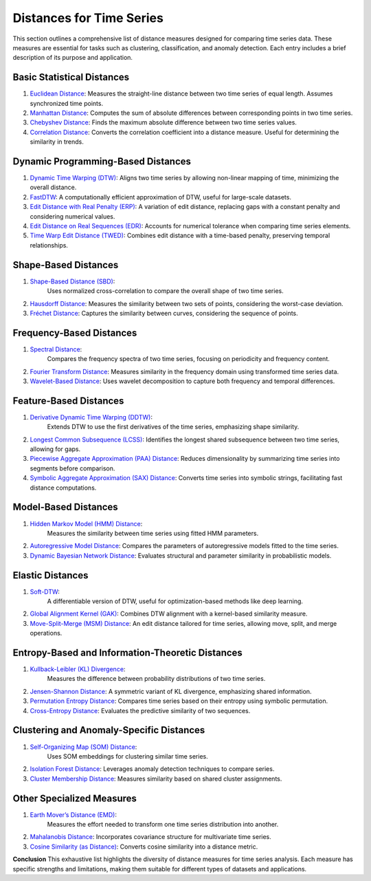 Distances for Time Series
==========================

This section outlines a comprehensive list of distance measures designed for comparing time series data. These measures are essential for tasks such as clustering, classification, and anomaly detection. Each entry includes a brief description of its purpose and application.

Basic Statistical Distances
-------------------------------
#. `Euclidean Distance`_:
   Measures the straight-line distance between two time series of equal length. Assumes synchronized time points.
#. `Manhattan Distance`_:
   Computes the sum of absolute differences between corresponding points in two time series.
#. `Chebyshev Distance`_:
   Finds the maximum absolute difference between two time series values.
#. `Correlation Distance`_:
   Converts the correlation coefficient into a distance measure. Useful for determining the similarity in trends.

Dynamic Programming-Based Distances
-------------------------------

#. `Dynamic Time Warping (DTW)`_:
   Aligns two time series by allowing non-linear mapping of time, minimizing the overall distance.
#. `FastDTW`_:
   A computationally efficient approximation of DTW, useful for large-scale datasets.
#. `Edit Distance with Real Penalty (ERP)`_:
   A variation of edit distance, replacing gaps with a constant penalty and considering numerical values.
#. `Edit Distance on Real Sequences (EDR)`_:
   Accounts for numerical tolerance when comparing time series elements.
#. `Time Warp Edit Distance (TWED)`_:
   Combines edit distance with a time-based penalty, preserving temporal relationships.

Shape-Based Distances
-------------------------------

#. `Shape-Based Distance (SBD)`_:
    Uses normalized cross-correlation to compare the overall shape of two time series.
#. `Hausdorff Distance`_:
   Measures the similarity between two sets of points, considering the worst-case deviation.
#. `Fréchet Distance`_:
   Captures the similarity between curves, considering the sequence of points.

Frequency-Based Distances
-------------------------------

#. `Spectral Distance`_:
    Compares the frequency spectra of two time series, focusing on periodicity and frequency content.
#. `Fourier Transform Distance`_:
   Measures similarity in the frequency domain using transformed time series data.
#. `Wavelet-Based Distance`_:
   Uses wavelet decomposition to capture both frequency and temporal differences.

Feature-Based Distances
-------------------------------

#. `Derivative Dynamic Time Warping (DDTW)`_:
    Extends DTW to use the first derivatives of the time series, emphasizing shape similarity.
#. `Longest Common Subsequence (LCSS)`_:
   Identifies the longest shared subsequence between two time series, allowing for gaps.
#. `Piecewise Aggregate Approximation (PAA) Distance`_:
   Reduces dimensionality by summarizing time series into segments before comparison.
#. `Symbolic Aggregate Approximation (SAX) Distance`_:
   Converts time series into symbolic strings, facilitating fast distance computations.

Model-Based Distances
-------------------------------

#. `Hidden Markov Model (HMM) Distance`_:
    Measures the similarity between time series using fitted HMM parameters.
#. `Autoregressive Model Distance`_:
   Compares the parameters of autoregressive models fitted to the time series.
#. `Dynamic Bayesian Network Distance`_:
   Evaluates structural and parameter similarity in probabilistic models.

Elastic Distances
-------------------------------

#. `Soft-DTW`_:
    A differentiable version of DTW, useful for optimization-based methods like deep learning.
#. `Global Alignment Kernel (GAK)`_:
   Combines DTW alignment with a kernel-based similarity measure.
#. `Move-Split-Merge (MSM) Distance`_:
   An edit distance tailored for time series, allowing move, split, and merge operations.

Entropy-Based and Information-Theoretic Distances
-------------------------------

#. `Kullback-Leibler (KL) Divergence`_:
    Measures the difference between probability distributions of two time series.
#. `Jensen-Shannon Distance`_:
   A symmetric variant of KL divergence, emphasizing shared information.
#. `Permutation Entropy Distance`_:
   Compares time series based on their entropy using symbolic permutation.
#. `Cross-Entropy Distance`_:
   Evaluates the predictive similarity of two sequences.

Clustering and Anomaly-Specific Distances
-------------------------------

#. `Self-Organizing Map (SOM) Distance`_:
    Uses SOM embeddings for clustering similar time series.
#. `Isolation Forest Distance`_:
   Leverages anomaly detection techniques to compare series.
#. `Cluster Membership Distance`_:
   Measures similarity based on shared cluster assignments.

Other Specialized Measures
-------------------------------

#. `Earth Mover’s Distance (EMD)`_:
    Measures the effort needed to transform one time series distribution into another.
#. `Mahalanobis Distance`_:
   Incorporates covariance structure for multivariate time series.
#. `Cosine Similarity (as Distance)`_:
   Converts cosine similarity into a distance metric.



**Conclusion**
This exhaustive list highlights the diversity of distance measures for time series analysis. Each measure has specific strengths and limitations, making them suitable for different types of datasets and applications.


.. _Euclidean Distance: https://distancia.readthedocs.io/en/latest/Euclidean.html
.. _Manhattan Distance: https://distancia.readthedocs.io/en/latest/Manhattan.html
.. _Chebyshev Distance: https://distancia.readthedocs.io/en/latest/Chebyshev.html
.. _Correlation Distance: https://distancia.readthedocs.io/en/latest/.html
.. _Dynamic Time Warping (DTW): https://distancia.readthedocs.io/en/latest/.html
.. _FastDTW: https://distancia.readthedocs.io/en/latest/.html
.. _Edit Distance with Real Penalty (ERP): https://distancia.readthedocs.io/en/latest/.html
.. _Edit Distance on Real Sequences (EDR): https://distancia.readthedocs.io/en/latest/.html
.. _Time Warp Edit Distance (TWED): https://distancia.readthedocs.io/en/latest/.html
.. _Shape-Based Distance (SBD): https://distancia.readthedocs.io/en/latest/.html
.. _Hausdorff Distance: https://distancia.readthedocs.io/en/latest/Hausdorff.html
.. _Fréchet Distance: https://distancia.readthedocs.io/en/latest/_Frechet.html
.. _Spectral Distance: https://distancia.readthedocs.io/en/latest/.html
.. _Fourier Transform Distance: https://distancia.readthedocs.io/en/latest/.html
.. _Wavelet-Based Distance: https://distancia.readthedocs.io/en/latest/.html
.. _Derivative Dynamic Time Warping (DDTW): https://distancia.readthedocs.io/en/latest/.html
.. _Longest Common Subsequence (LCSS): https://distancia.readthedocs.io/en/latest/LongestCommonSubsequence.html
.. _Piecewise Aggregate Approximation (PAA) Distance: https://distancia.readthedocs.io/en/latest/.html
.. _Symbolic Aggregate Approximation (SAX) Distance: https://distancia.readthedocs.io/en/latest/.html
.. _Hidden Markov Model (HMM) Distance: https://distancia.readthedocs.io/en/latest/.html
.. _Autoregressive Model Distance: https://distancia.readthedocs.io/en/latest/.html
.. _Dynamic Bayesian Network Distance: https://distancia.readthedocs.io/en/latest/.html
.. _Soft-DTW: https://distancia.readthedocs.io/en/latest/.html
.. _Global Alignment Kernel (GAK): https://distancia.readthedocs.io/en/latest/.html
.. _Move-Split-Merge (MSM) Distance: https://distancia.readthedocs.io/en/latest/.html
.. _Kullback-Leibler (KL) Divergence: https://distancia.readthedocs.io/en/latest/KullbackLeibler.html
.. _Jensen-Shannon Distance: https://distancia.readthedocs.io/en/latest/JensenShannonDivergence.html
.. _Permutation Entropy Distance: https://distancia.readthedocs.io/en/latest/.html
.. _Cross-Entropy Distance: https://distancia.readthedocs.io/en/latest/CrossEntropy.html
.. _Self-Organizing Map (SOM) Distance: https://distancia.readthedocs.io/en/latest/.html
.. _Isolation Forest Distance: https://distancia.readthedocs.io/en/latest/.html
.. _Cluster Membership Distance: https://distancia.readthedocs.io/en/latest/.html
.. _Earth Mover’s Distance (EMD): https://distancia.readthedocs.io/en/latest/.html
.. _Mahalanobis Distance: https://distancia.readthedocs.io/en/latest/Mahalanobis.html
.. _Cosine Similarity (as Distance): https://distancia.readthedocs.io/en/latest/Cosine.html

